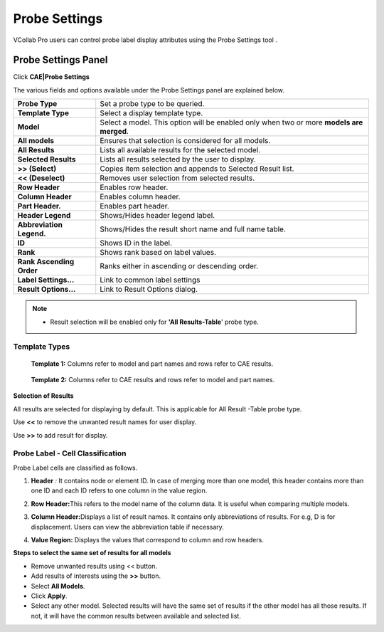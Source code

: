 Probe Settings
===============

VCollab Pro users can control probe label display attributes using the
Probe Settings tool .

Probe Settings Panel
--------------------

Click **CAE|Probe Settings**

|image1|

The various fields and options available under the Probe Settings panel
are explained below.

+--------------------------+------------------------------------------+
| **Probe Type**           | Set a probe type to be queried.          |
+--------------------------+------------------------------------------+
| **Template Type**        | Select a display template type.          |
+--------------------------+------------------------------------------+
| **Model**                | Select a model. This option will be      |
|                          | enabled only when two or more **models   |
|                          | are merged**.                            |
+--------------------------+------------------------------------------+
| **All models**           | Ensures that selection is considered for |
|                          | all models.                              |
+--------------------------+------------------------------------------+
| **All Results**          | Lists all available results for the      |
|                          | selected model.                          |
+--------------------------+------------------------------------------+
| **Selected Results**     | Lists all results selected by the user   |
|                          | to display.                              |
+--------------------------+------------------------------------------+
| **>> (Select)**          | Copies item selection and appends to     |
|                          | Selected Result list.                    |
+--------------------------+------------------------------------------+
| **<< (Deselect)**        | Removes user selection from selected     |
|                          | results.                                 |
+--------------------------+------------------------------------------+
| **Row Header**           | Enables row header.                      |
+--------------------------+------------------------------------------+
| **Column Header**        | Enables column header.                   |
+--------------------------+------------------------------------------+
| **Part Header.**         | Enables part header.                     |
+--------------------------+------------------------------------------+
| **Header Legend**        | Shows/Hides header legend label.         |
+--------------------------+------------------------------------------+
| **Abbreviation Legend.** | Shows/Hides the result short name and    |
|                          | full name table.                         |
+--------------------------+------------------------------------------+
| **ID**                   | Shows ID in the label.                   |
+--------------------------+------------------------------------------+
| **Rank**                 | Shows rank based on label values.        |
+--------------------------+------------------------------------------+
| **Rank Ascending Order** | Ranks either in ascending or descending  |
|                          | order.                                   |
+--------------------------+------------------------------------------+
| **Label Settings...**    | Link to common label settings            |
+--------------------------+------------------------------------------+
| **Result Options...**    | Link to Result Options dialog.           |
+--------------------------+------------------------------------------+

.. note::

   -  Result selection will be enabled only for **'All Results-Table**'   probe type.

Template Types
**************

 **Template 1:** Columns refer to model and part names and rows refer to CAE results.

  |image2|

 **Template 2:** Columns refer to CAE results and rows refer to model and part names.

  |image3|

**Selection of Results**

All results are selected for displaying by default. This is applicable
for All Result -Table probe type.

Use **<<** to remove the unwanted result names for user display.

Use **>>** to add result for display.

Probe Label - Cell Classification
*********************************

Probe Label cells are classified as follows.

1. **Header** *:* It contains node or element ID. In case of merging
   more than one model, this header contains more than one ID and
   each ID refers to one column in the value region.

2. **Row Header\ :**\ This refers to the model name of the column data.
   It is useful when comparing multiple models.

3. **Column Header\ :**\ Displays a list of result names. It contains
   only abbreviations of results. For e.g, D is for displacement.
   Users can view the abbreviation table if necessary.

4. **Value Region:** Displays the values that correspond to column and
   row headers.

   |image4|

**Steps to select the same set of results for all models**

-  Remove unwanted results using << button.

-  Add results of interests using the **>>** button.

-  Select **All Models**.

-  Click **Apply**.

-  Select any other model. Selected results will have the same set of
   results if the other model has all those results. If not, it will
   have the common results between available and selected list.

.. |image1| image:: JPGImages/cae_Probe_Settings_ProbeSettingsPanel.png

.. |image2| image:: JPGImages/cae_Probe_Settings_CAEresults.png

.. |image3| image:: JPGImages/cae_Probe_Settings_PartNames.png

.. |image4| image:: JPGImages/cae_Probe_Settings_ProbeLabel-CellClassification.png
